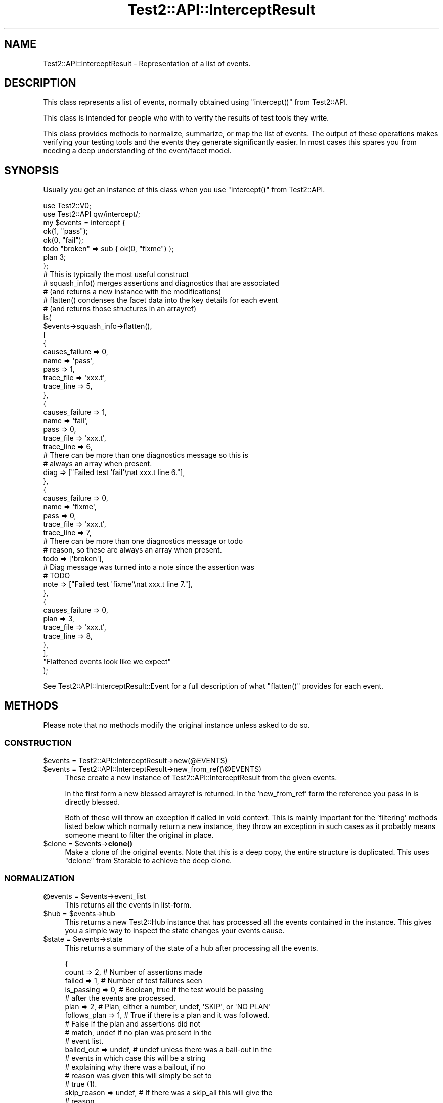 .\" Automatically generated by Pod::Man 4.14 (Pod::Simple 3.43)
.\"
.\" Standard preamble:
.\" ========================================================================
.de Sp \" Vertical space (when we can't use .PP)
.if t .sp .5v
.if n .sp
..
.de Vb \" Begin verbatim text
.ft CW
.nf
.ne \\$1
..
.de Ve \" End verbatim text
.ft R
.fi
..
.\" Set up some character translations and predefined strings.  \*(-- will
.\" give an unbreakable dash, \*(PI will give pi, \*(L" will give a left
.\" double quote, and \*(R" will give a right double quote.  \*(C+ will
.\" give a nicer C++.  Capital omega is used to do unbreakable dashes and
.\" therefore won't be available.  \*(C` and \*(C' expand to `' in nroff,
.\" nothing in troff, for use with C<>.
.tr \(*W-
.ds C+ C\v'-.1v'\h'-1p'\s-2+\h'-1p'+\s0\v'.1v'\h'-1p'
.ie n \{\
.    ds -- \(*W-
.    ds PI pi
.    if (\n(.H=4u)&(1m=24u) .ds -- \(*W\h'-12u'\(*W\h'-12u'-\" diablo 10 pitch
.    if (\n(.H=4u)&(1m=20u) .ds -- \(*W\h'-12u'\(*W\h'-8u'-\"  diablo 12 pitch
.    ds L" ""
.    ds R" ""
.    ds C` ""
.    ds C' ""
'br\}
.el\{\
.    ds -- \|\(em\|
.    ds PI \(*p
.    ds L" ``
.    ds R" ''
.    ds C`
.    ds C'
'br\}
.\"
.\" Escape single quotes in literal strings from groff's Unicode transform.
.ie \n(.g .ds Aq \(aq
.el       .ds Aq '
.\"
.\" If the F register is >0, we'll generate index entries on stderr for
.\" titles (.TH), headers (.SH), subsections (.SS), items (.Ip), and index
.\" entries marked with X<> in POD.  Of course, you'll have to process the
.\" output yourself in some meaningful fashion.
.\"
.\" Avoid warning from groff about undefined register 'F'.
.de IX
..
.nr rF 0
.if \n(.g .if rF .nr rF 1
.if (\n(rF:(\n(.g==0)) \{\
.    if \nF \{\
.        de IX
.        tm Index:\\$1\t\\n%\t"\\$2"
..
.        if !\nF==2 \{\
.            nr % 0
.            nr F 2
.        \}
.    \}
.\}
.rr rF
.\"
.\" Accent mark definitions (@(#)ms.acc 1.5 88/02/08 SMI; from UCB 4.2).
.\" Fear.  Run.  Save yourself.  No user-serviceable parts.
.    \" fudge factors for nroff and troff
.if n \{\
.    ds #H 0
.    ds #V .8m
.    ds #F .3m
.    ds #[ \f1
.    ds #] \fP
.\}
.if t \{\
.    ds #H ((1u-(\\\\n(.fu%2u))*.13m)
.    ds #V .6m
.    ds #F 0
.    ds #[ \&
.    ds #] \&
.\}
.    \" simple accents for nroff and troff
.if n \{\
.    ds ' \&
.    ds ` \&
.    ds ^ \&
.    ds , \&
.    ds ~ ~
.    ds /
.\}
.if t \{\
.    ds ' \\k:\h'-(\\n(.wu*8/10-\*(#H)'\'\h"|\\n:u"
.    ds ` \\k:\h'-(\\n(.wu*8/10-\*(#H)'\`\h'|\\n:u'
.    ds ^ \\k:\h'-(\\n(.wu*10/11-\*(#H)'^\h'|\\n:u'
.    ds , \\k:\h'-(\\n(.wu*8/10)',\h'|\\n:u'
.    ds ~ \\k:\h'-(\\n(.wu-\*(#H-.1m)'~\h'|\\n:u'
.    ds / \\k:\h'-(\\n(.wu*8/10-\*(#H)'\z\(sl\h'|\\n:u'
.\}
.    \" troff and (daisy-wheel) nroff accents
.ds : \\k:\h'-(\\n(.wu*8/10-\*(#H+.1m+\*(#F)'\v'-\*(#V'\z.\h'.2m+\*(#F'.\h'|\\n:u'\v'\*(#V'
.ds 8 \h'\*(#H'\(*b\h'-\*(#H'
.ds o \\k:\h'-(\\n(.wu+\w'\(de'u-\*(#H)/2u'\v'-.3n'\*(#[\z\(de\v'.3n'\h'|\\n:u'\*(#]
.ds d- \h'\*(#H'\(pd\h'-\w'~'u'\v'-.25m'\f2\(hy\fP\v'.25m'\h'-\*(#H'
.ds D- D\\k:\h'-\w'D'u'\v'-.11m'\z\(hy\v'.11m'\h'|\\n:u'
.ds th \*(#[\v'.3m'\s+1I\s-1\v'-.3m'\h'-(\w'I'u*2/3)'\s-1o\s+1\*(#]
.ds Th \*(#[\s+2I\s-2\h'-\w'I'u*3/5'\v'-.3m'o\v'.3m'\*(#]
.ds ae a\h'-(\w'a'u*4/10)'e
.ds Ae A\h'-(\w'A'u*4/10)'E
.    \" corrections for vroff
.if v .ds ~ \\k:\h'-(\\n(.wu*9/10-\*(#H)'\s-2\u~\d\s+2\h'|\\n:u'
.if v .ds ^ \\k:\h'-(\\n(.wu*10/11-\*(#H)'\v'-.4m'^\v'.4m'\h'|\\n:u'
.    \" for low resolution devices (crt and lpr)
.if \n(.H>23 .if \n(.V>19 \
\{\
.    ds : e
.    ds 8 ss
.    ds o a
.    ds d- d\h'-1'\(ga
.    ds D- D\h'-1'\(hy
.    ds th \o'bp'
.    ds Th \o'LP'
.    ds ae ae
.    ds Ae AE
.\}
.rm #[ #] #H #V #F C
.\" ========================================================================
.\"
.IX Title "Test2::API::InterceptResult 3pm"
.TH Test2::API::InterceptResult 3pm "2022-03-18" "perl v5.36.0" "Perl Programmers Reference Guide"
.\" For nroff, turn off justification.  Always turn off hyphenation; it makes
.\" way too many mistakes in technical documents.
.if n .ad l
.nh
.SH "NAME"
Test2::API::InterceptResult \- Representation of a list of events.
.SH "DESCRIPTION"
.IX Header "DESCRIPTION"
This class represents a list of events, normally obtained using \f(CW\*(C`intercept()\*(C'\fR
from Test2::API.
.PP
This class is intended for people who with to verify the results of test tools
they write.
.PP
This class provides methods to normalize, summarize, or map the list of events.
The output of these operations makes verifying your testing tools and the
events they generate significantly easier. In most cases this spares you from
needing a deep understanding of the event/facet model.
.SH "SYNOPSIS"
.IX Header "SYNOPSIS"
Usually you get an instance of this class when you use \f(CW\*(C`intercept()\*(C'\fR from
Test2::API.
.PP
.Vb 2
\&    use Test2::V0;
\&    use Test2::API qw/intercept/;
\&
\&    my $events = intercept {
\&        ok(1, "pass");
\&        ok(0, "fail");
\&        todo "broken" => sub { ok(0, "fixme") };
\&        plan 3;
\&    };
\&
\&    # This is typically the most useful construct
\&    # squash_info() merges assertions and diagnostics that are associated
\&    #   (and returns a new instance with the modifications)
\&    # flatten() condenses the facet data into the key details for each event
\&    #   (and returns those structures in an arrayref)
\&    is(
\&        $events\->squash_info\->flatten(),
\&        [
\&            {
\&                causes_failure => 0,
\&
\&                name => \*(Aqpass\*(Aq,
\&                pass => 1,
\&
\&                trace_file => \*(Aqxxx.t\*(Aq,
\&                trace_line => 5,
\&            },
\&            {
\&                causes_failure => 1,
\&
\&                name => \*(Aqfail\*(Aq,
\&                pass => 0,
\&
\&                trace_file => \*(Aqxxx.t\*(Aq,
\&                trace_line => 6,
\&
\&                # There can be more than one diagnostics message so this is
\&                # always an array when present.
\&                diag => ["Failed test \*(Aqfail\*(Aq\enat xxx.t line 6."],
\&            },
\&            {
\&                causes_failure => 0,
\&
\&                name => \*(Aqfixme\*(Aq,
\&                pass => 0,
\&
\&                trace_file => \*(Aqxxx.t\*(Aq,
\&                trace_line => 7,
\&
\&                # There can be more than one diagnostics message or todo
\&                # reason, so these are always an array when present.
\&                todo => [\*(Aqbroken\*(Aq],
\&
\&                # Diag message was turned into a note since the assertion was
\&                # TODO
\&                note => ["Failed test \*(Aqfixme\*(Aq\enat xxx.t line 7."],
\&            },
\&            {
\&                causes_failure => 0,
\&
\&                plan => 3,
\&
\&                trace_file => \*(Aqxxx.t\*(Aq,
\&                trace_line => 8,
\&            },
\&        ],
\&        "Flattened events look like we expect"
\&    );
.Ve
.PP
See Test2::API::InterceptResult::Event for a full description of what
\&\f(CW\*(C`flatten()\*(C'\fR provides for each event.
.SH "METHODS"
.IX Header "METHODS"
Please note that no methods modify the original instance unless asked to do so.
.SS "\s-1CONSTRUCTION\s0"
.IX Subsection "CONSTRUCTION"
.ie n .IP "$events = Test2::API::InterceptResult\->new(@EVENTS)" 4
.el .IP "\f(CW$events\fR = Test2::API::InterceptResult\->new(@EVENTS)" 4
.IX Item "$events = Test2::API::InterceptResult->new(@EVENTS)"
.PD 0
.ie n .IP "$events = Test2::API::InterceptResult\->new_from_ref(\e@EVENTS)" 4
.el .IP "\f(CW$events\fR = Test2::API::InterceptResult\->new_from_ref(\e@EVENTS)" 4
.IX Item "$events = Test2::API::InterceptResult->new_from_ref(@EVENTS)"
.PD
These create a new instance of Test2::API::InterceptResult from the given
events.
.Sp
In the first form a new blessed arrayref is returned. In the 'new_from_ref'
form the reference you pass in is directly blessed.
.Sp
Both of these will throw an exception if called in void context. This is mainly
important for the 'filtering' methods listed below which normally return a new
instance, they throw an exception in such cases as it probably means someone
meant to filter the original in place.
.ie n .IP "$clone = $events\->\fBclone()\fR" 4
.el .IP "\f(CW$clone\fR = \f(CW$events\fR\->\fBclone()\fR" 4
.IX Item "$clone = $events->clone()"
Make a clone of the original events. Note that this is a deep copy, the entire
structure is duplicated. This uses \f(CW\*(C`dclone\*(C'\fR from Storable to achieve the
deep clone.
.SS "\s-1NORMALIZATION\s0"
.IX Subsection "NORMALIZATION"
.ie n .IP "@events = $events\->event_list" 4
.el .IP "\f(CW@events\fR = \f(CW$events\fR\->event_list" 4
.IX Item "@events = $events->event_list"
This returns all the events in list-form.
.ie n .IP "$hub = $events\->hub" 4
.el .IP "\f(CW$hub\fR = \f(CW$events\fR\->hub" 4
.IX Item "$hub = $events->hub"
This returns a new Test2::Hub instance that has processed all the events
contained in the instance. This gives you a simple way to inspect the state
changes your events cause.
.ie n .IP "$state = $events\->state" 4
.el .IP "\f(CW$state\fR = \f(CW$events\fR\->state" 4
.IX Item "$state = $events->state"
This returns a summary of the state of a hub after processing all the events.
.Sp
.Vb 5
\&    {
\&        count        => 2,      # Number of assertions made
\&        failed       => 1,      # Number of test failures seen
\&        is_passing   => 0,      # Boolean, true if the test would be passing
\&                                # after the events are processed.
\&
\&        plan         => 2,      # Plan, either a number, undef, \*(AqSKIP\*(Aq, or \*(AqNO PLAN\*(Aq
\&        follows_plan => 1,      # True if there is a plan and it was followed.
\&                                # False if the plan and assertions did not
\&                                # match, undef if no plan was present in the
\&                                # event list.
\&
\&        bailed_out   => undef,  # undef unless there was a bail\-out in the
\&                                # events in which case this will be a string
\&                                # explaining why there was a bailout, if no
\&                                # reason was given this will simply be set to
\&                                # true (1).
\&
\&        skip_reason  => undef,  # If there was a skip_all this will give the
\&                                # reason.
\&    }
.Ve
.ie n .IP "$new = $events\->upgrade" 4
.el .IP "\f(CW$new\fR = \f(CW$events\fR\->upgrade" 4
.IX Item "$new = $events->upgrade"
.PD 0
.ie n .IP "$events\->upgrade(in_place => $BOOL)" 4
.el .IP "\f(CW$events\fR\->upgrade(in_place => \f(CW$BOOL\fR)" 4
.IX Item "$events->upgrade(in_place => $BOOL)"
.PD
\&\fBNote:\fR This normally returns a new instance, leaving the original unchanged.
If you call it in void context it will throw an exception. If you want to
modify the original you must pass in the \f(CW\*(C`in_place => 1\*(C'\fR option. You may
call this in void context when you ask to modify it in place. The in-place form
returns the instance that was modified so you can chain methods.
.Sp
This will create a clone of the list where all events have been converted into
Test2::API::InterceptResult::Event instances. This is extremely helpful as
Test2::API::InterceptResult::Event provide a much better interface for
working with events. This allows you to avoid thinking about legacy event
types.
.Sp
This also means your tests against the list are not fragile if the tool
you are testing randomly changes what type of events it generates (\s-1IE\s0 Changing
from Test2::Event::Ok to Test2::Event::Pass, both make assertions and
both will normalize to identical (or close enough)
Test2::API::InterceptResult::Event instances.
.Sp
Really you almost always want this, the only reason it is not done
automatically is to make sure the \f(CW\*(C`intercept()\*(C'\fR tool is backwards compatible.
.ie n .IP "$new = $events\->squash_info" 4
.el .IP "\f(CW$new\fR = \f(CW$events\fR\->squash_info" 4
.IX Item "$new = $events->squash_info"
.PD 0
.ie n .IP "$events\->squash_info(in_place => $BOOL)" 4
.el .IP "\f(CW$events\fR\->squash_info(in_place => \f(CW$BOOL\fR)" 4
.IX Item "$events->squash_info(in_place => $BOOL)"
.PD
\&\fBNote:\fR This normally returns a new instance, leaving the original unchanged.
If you call it in void context it will throw an exception. If you want to
modify the original you must pass in the \f(CW\*(C`in_place => 1\*(C'\fR option. You may
call this in void context when you ask to modify it in place. The in-place form
returns the instance that was modified so you can chain methods.
.Sp
\&\fBNote:\fR All events in the new or modified instance will be converted to
Test2::API::InterceptResult::Event instances. There is no way to avoid this,
the squash operation requires the upgraded event class.
.Sp
Test::More and many other legacy tools would send notes, diags, and
assertions as seperate events. A subtest in Test::More would send a note
with the subtest name, the subtest assertion, and finally a diagnostics event
if the subtest failed. This method will normalize things by squashing the note
and diag into the same event as the subtest (This is different from putting
them into the subtest, which is not what happens).
.SS "\s-1FILTERING\s0"
.IX Subsection "FILTERING"
\&\fBNote:\fR These normally return new instances, leaving the originals unchanged.
If you call them in void context they will throw exceptions. If you want to
modify the originals you must pass in the \f(CW\*(C`in_place => 1\*(C'\fR option. You may
call these in void context when you ask to modify them in place. The in-place
forms return the instance that was modified so you can chain methods.
.PP
\fI\f(CI%PARAMS\fI\fR
.IX Subsection "%PARAMS"
.PP
These all accept the same 2 optional parameters:
.ie n .IP "in_place => $BOOL" 4
.el .IP "in_place => \f(CW$BOOL\fR" 4
.IX Item "in_place => $BOOL"
When true the method will modify the instance in place instead of returning a
new instance.
.IP "args => \e@ARGS" 4
.IX Item "args => @ARGS"
If you wish to pass parameters into the event method being used for filtering,
you may do so here.
.PP
\fI\s-1METHODS\s0\fR
.IX Subsection "METHODS"
.ie n .IP "$events\->grep($CALL, %PARAMS)" 4
.el .IP "\f(CW$events\fR\->grep($CALL, \f(CW%PARAMS\fR)" 4
.IX Item "$events->grep($CALL, %PARAMS)"
This is essentially:
.Sp
.Vb 3
\&    Test2::API::InterceptResult\->new(
\&        grep { $_\->$CALL( @{$PARAMS{args}} ) } $self\->event_list,
\&    );
.Ve
.Sp
\&\fBNote:\fR that \f(CW$CALL\fR is called on an upgraded version of the event, though
the events returned will be the original ones, not the upgraded ones.
.Sp
\&\f(CW$CALL\fR may be either the name of a method on
Test2::API::InterceptResult::Event, or a coderef.
.ie n .IP "$events\->asserts(%PARAMS)" 4
.el .IP "\f(CW$events\fR\->asserts(%PARAMS)" 4
.IX Item "$events->asserts(%PARAMS)"
This is essentially:
.Sp
.Vb 1
\&    $events\->grep(has_assert => @{$PARAMS{args}})
.Ve
.Sp
It returns a new instance containing only the events that made assertions.
.ie n .IP "$events\->subtests(%PARAMS)" 4
.el .IP "\f(CW$events\fR\->subtests(%PARAMS)" 4
.IX Item "$events->subtests(%PARAMS)"
This is essentially:
.Sp
.Vb 1
\&    $events\->grep(has_subtest => @{$PARAMS{args}})
.Ve
.Sp
It returns a new instance containing only the events that have subtests.
.ie n .IP "$events\->diags(%PARAMS)" 4
.el .IP "\f(CW$events\fR\->diags(%PARAMS)" 4
.IX Item "$events->diags(%PARAMS)"
This is essentially:
.Sp
.Vb 1
\&    $events\->grep(has_diags => @{$PARAMS{args}})
.Ve
.Sp
It returns a new instance containing only the events that have diags.
.ie n .IP "$events\->notes(%PARAMS)" 4
.el .IP "\f(CW$events\fR\->notes(%PARAMS)" 4
.IX Item "$events->notes(%PARAMS)"
This is essentially:
.Sp
.Vb 1
\&    $events\->grep(has_notes => @{$PARAMS{args}})
.Ve
.Sp
It returns a new instance containing only the events that have notes.
.ie n .IP "$events\->errors(%PARAMS)" 4
.el .IP "\f(CW$events\fR\->errors(%PARAMS)" 4
.IX Item "$events->errors(%PARAMS)"
\&\fBNote:\fR Errors are \s-1NOT\s0 failing assertions. Failing assertions are a different
thing.
.Sp
This is essentially:
.Sp
.Vb 1
\&    $events\->grep(has_errors => @{$PARAMS{args}})
.Ve
.Sp
It returns a new instance containing only the events that have errors.
.ie n .IP "$events\->plans(%PARAMS)" 4
.el .IP "\f(CW$events\fR\->plans(%PARAMS)" 4
.IX Item "$events->plans(%PARAMS)"
This is essentially:
.Sp
.Vb 1
\&    $events\->grep(has_plan => @{$PARAMS{args}})
.Ve
.Sp
It returns a new instance containing only the events that set the plan.
.ie n .IP "$events\->causes_fail(%PARAMS)" 4
.el .IP "\f(CW$events\fR\->causes_fail(%PARAMS)" 4
.IX Item "$events->causes_fail(%PARAMS)"
.PD 0
.ie n .IP "$events\->causes_failure(%PARAMS)" 4
.el .IP "\f(CW$events\fR\->causes_failure(%PARAMS)" 4
.IX Item "$events->causes_failure(%PARAMS)"
.PD
These are essentially:
.Sp
.Vb 2
\&    $events\->grep(causes_fail    => @{$PARAMS{args}})
\&    $events\->grep(causes_failure => @{$PARAMS{args}})
.Ve
.Sp
\&\fBNote:\fR \f(CW\*(C`causes_fail()\*(C'\fR and \f(CW\*(C`causes_failure()\*(C'\fR are both aliases for
eachother in events, so these methods are effectively aliases here as well.
.Sp
It returns a new instance containing only the events that cause failure.
.SS "\s-1MAPPING\s0"
.IX Subsection "MAPPING"
These methods \fB\s-1ALWAYS\s0\fR return an arrayref.
.PP
\&\fBNote:\fR No methods on Test2::API::InterceptResult::Event alter the event in
any way.
.PP
\&\fBImportant Notes about Events\fR:
.PP
Test2::API::InterceptResult::Event was tailor-made to be used in
event-lists. Most methods that are not applicable to a given event will return
an empty list, so you normally do not need to worry about unwanted \f(CW\*(C`undef\*(C'\fR
values or exceptions being thrown. Mapping over event methods is an entended
use, so it works well to produce lists.
.PP
\&\fBExceptions to the rule:\fR
.PP
Some methods such as \f(CW\*(C`causes_fail\*(C'\fR always return a boolean true or false for
all events. Any method prefixed with \f(CW\*(C`the_\*(C'\fR conveys the intent that the event
should have exactly 1 of something, so those will throw an exception when that
condition is not true.
.ie n .IP "$arrayref = $events\->map($CALL, %PARAMS)" 4
.el .IP "\f(CW$arrayref\fR = \f(CW$events\fR\->map($CALL, \f(CW%PARAMS\fR)" 4
.IX Item "$arrayref = $events->map($CALL, %PARAMS)"
This is essentially:
.Sp
.Vb 1
\&    [ map { $_\->$CALL(@{ $PARAMS{args} }) } $events\->upgrade\->event_list ];
.Ve
.Sp
\&\f(CW$CALL\fR may be either the name of a method on
Test2::API::InterceptResult::Event, or a coderef.
.ie n .IP "$arrayref = $events\->flatten(%PARAMS)" 4
.el .IP "\f(CW$arrayref\fR = \f(CW$events\fR\->flatten(%PARAMS)" 4
.IX Item "$arrayref = $events->flatten(%PARAMS)"
This is essentially:
.Sp
.Vb 1
\&    [ map { $_\->flatten(@{ $PARAMS{args} }) } $events\->upgrade\->event_list ];
.Ve
.Sp
It returns a new list of flattened structures.
.Sp
See Test2::API::InterceptResult::Event for details on what \f(CW\*(C`flatten()\*(C'\fR
returns.
.ie n .IP "$arrayref = $events\->briefs(%PARAMS)" 4
.el .IP "\f(CW$arrayref\fR = \f(CW$events\fR\->briefs(%PARAMS)" 4
.IX Item "$arrayref = $events->briefs(%PARAMS)"
This is essentially:
.Sp
.Vb 1
\&    [ map { $_\->briefs(@{ $PARAMS{args} }) } $events\->upgrade\->event_list ];
.Ve
.Sp
It returns a new list of event briefs.
.Sp
See Test2::API::InterceptResult::Event for details on what \f(CW\*(C`brief()\*(C'\fR
returns.
.ie n .IP "$arrayref = $events\->summaries(%PARAMS)" 4
.el .IP "\f(CW$arrayref\fR = \f(CW$events\fR\->summaries(%PARAMS)" 4
.IX Item "$arrayref = $events->summaries(%PARAMS)"
This is essentially:
.Sp
.Vb 1
\&    [ map { $_\->summaries(@{ $PARAMS{args} }) } $events\->upgrade\->event_list ];
.Ve
.Sp
It returns a new list of event summaries.
.Sp
See Test2::API::InterceptResult::Event for details on what \f(CW\*(C`summary()\*(C'\fR
returns.
.ie n .IP "$arrayref = $events\->subtest_results(%PARAMS)" 4
.el .IP "\f(CW$arrayref\fR = \f(CW$events\fR\->subtest_results(%PARAMS)" 4
.IX Item "$arrayref = $events->subtest_results(%PARAMS)"
This is essentially:
.Sp
.Vb 1
\&    [ map { $_\->subtest_result(@{ $PARAMS{args} }) } $events\->upgrade\->event_list ];
.Ve
.Sp
It returns a new list of event summaries.
.Sp
See Test2::API::InterceptResult::Event for details on what
\&\f(CW\*(C`subtest_result()\*(C'\fR returns.
.ie n .IP "$arrayref = $events\->diag_messages(%PARAMS)" 4
.el .IP "\f(CW$arrayref\fR = \f(CW$events\fR\->diag_messages(%PARAMS)" 4
.IX Item "$arrayref = $events->diag_messages(%PARAMS)"
This is essentially:
.Sp
.Vb 1
\&    [ map { $_\->diag_messages(@{ $PARAMS{args} }) } $events\->upgrade\->event_list ];
.Ve
.Sp
It returns a new list of diagnostic messages (strings).
.Sp
See Test2::API::InterceptResult::Event for details on what
\&\f(CW\*(C`diag_messages()\*(C'\fR returns.
.ie n .IP "$arrayref = $events\->note_messages(%PARAMS)" 4
.el .IP "\f(CW$arrayref\fR = \f(CW$events\fR\->note_messages(%PARAMS)" 4
.IX Item "$arrayref = $events->note_messages(%PARAMS)"
This is essentially:
.Sp
.Vb 1
\&    [ map { $_\->note_messages(@{ $PARAMS{args} }) } $events\->upgrade\->event_list ];
.Ve
.Sp
It returns a new list of notification messages (strings).
.Sp
See Test2::API::InterceptResult::Event for details on what
\&\f(CW\*(C`note_messages()\*(C'\fR returns.
.ie n .IP "$arrayref = $events\->error_messages(%PARAMS)" 4
.el .IP "\f(CW$arrayref\fR = \f(CW$events\fR\->error_messages(%PARAMS)" 4
.IX Item "$arrayref = $events->error_messages(%PARAMS)"
This is essentially:
.Sp
.Vb 1
\&    [ map { $_\->error_messages(@{ $PARAMS{args} }) } $events\->upgrade\->event_list ];
.Ve
.Sp
It returns a new list of error messages (strings).
.Sp
See Test2::API::InterceptResult::Event for details on what
\&\f(CW\*(C`error_messages()\*(C'\fR returns.
.SH "SOURCE"
.IX Header "SOURCE"
The source code repository for Test2 can be found at
\&\fIhttp://github.com/Test\-More/test\-more/\fR.
.SH "MAINTAINERS"
.IX Header "MAINTAINERS"
.IP "Chad Granum <exodist@cpan.org>" 4
.IX Item "Chad Granum <exodist@cpan.org>"
.SH "AUTHORS"
.IX Header "AUTHORS"
.PD 0
.IP "Chad Granum <exodist@cpan.org>" 4
.IX Item "Chad Granum <exodist@cpan.org>"
.PD
.SH "COPYRIGHT"
.IX Header "COPYRIGHT"
Copyright 2020 Chad Granum <exodist@cpan.org>.
.PP
This program is free software; you can redistribute it and/or
modify it under the same terms as Perl itself.
.PP
See \fIhttp://dev.perl.org/licenses/\fR

